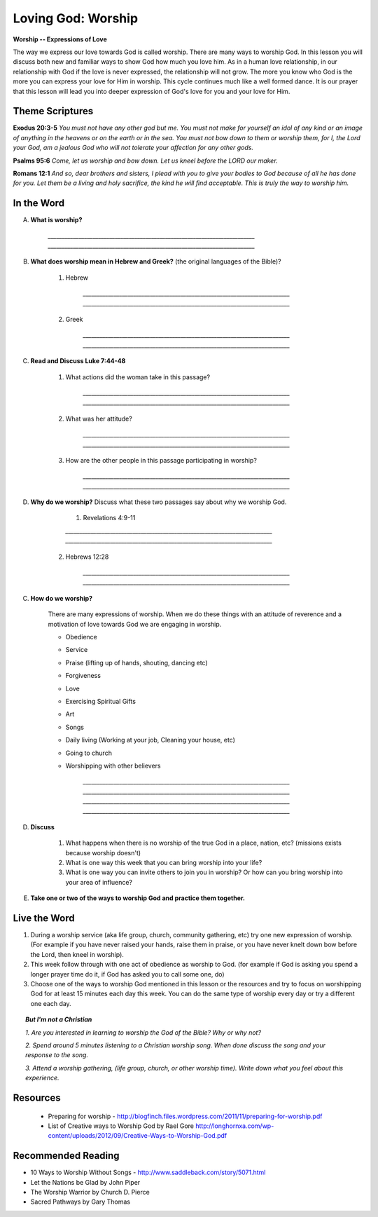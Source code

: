 ==========================
Loving God: Worship
==========================

**Worship -- Expressions of Love**

The way we express our love towards God is called worship.  There are many ways to worship God. In this lesson you will discuss both new and familiar ways to show God how much you love him. As in a human love relationship, in our relationship with God if the love is never expressed, the relationship will not grow. The more you know who God is the more you can express your love for Him in worship. This cycle continues much like a well formed dance. It is our prayer that this lesson will lead you into deeper expression of God's love for you and your love for Him.

Theme Scriptures
----------------
 
**Exodus 20:3-5**  *You must not have any other god but me. You must not make for yourself an idol of any kind or an image of anything in the heavens or on the earth or in the sea. You must not bow down to them or worship them, for I, the Lord your God, am a jealous God who will not tolerate your affection for any other gods.* 
 
**Psalms 95:6**  *Come, let us worship  and bow down. Let us kneel before the LORD our maker.*
 
**Romans 12:1**  *And so, dear brothers and sisters, I plead with you to give your bodies to God because of all he has done for you. Let them be a living and holy sacrifice, the kind he will find acceptable. This is truly the way to worship him.*
 

.. only:: leader

    How did it go?
    ^^^^^^^^^^^^^^
    1.  From last week's lesson on prayer, what is one thing that you have seen changed, improved or implemented in your prayer life?
    2.  Did you see God answer any prayer this week? If so, what was it?
     
    Who We Are?
    ^^^^^^^^^^^

    Who is one person living or not that you admire and why? 


    What About You? 
    ^^^^^^^^^^^^^^^
    1.  How would you personally define 'worship'?
    2.  How do you usually worship God?
    3.  Why do you think that people worship things or gods or God in their lives?

     .. topic:: *But I'm not a Christian...*

        *1.  Who or what do people worship in your family/country?*

        *2.  In your mind how do Christians worship differently than people of other religions?*

        *3.  Have you ever attended church or seen believers worship God together?*

        *4.  We are going to look at some verses in the Bible to help us understand how the God of the Bible wants us to worship him.
 
In the Word
-----------

A. **What is worship?**

        `__________________________________________________________________________`
        `__________________________________________________________________________`
 
B. **What does worship mean in Hebrew and Greek?**  (the original languages of the Bible)?

    1. Hebrew

        `__________________________________________________________________________`
        `__________________________________________________________________________`

    2. Greek

        `__________________________________________________________________________`
        `__________________________________________________________________________`

    .. only:: leader

        .. topic:: *Leader Note*
            
            In Hebrew the language of the Old Testament  **shachah** (Strong's 7812) is translated 99 times as worship; it is also translated as bow down, reverence and fall down
 
            In New Testament Greek the word **proskuneo** (Strong's 4352) is used 60 times as worship.

            **proskuneo**

               1. to kiss the hand to (towards) one, in token of reverence
             
               2. among the Orientals, esp. the Persians, to fall upon the knees and touch the ground with the forehead as an expression of profound reverence
 
C. **Read and Discuss Luke 7:44-48**

    1. What actions did the woman take in this passage?
     
        `__________________________________________________________________________`
        `__________________________________________________________________________` 

    2. What was her attitude? 
     
        `__________________________________________________________________________`
        `__________________________________________________________________________`

    3. How are the other people in this passage participating in worship?
     
        `__________________________________________________________________________`
        `__________________________________________________________________________`
 
D. **Why do we worship?** Discuss what these two passages say about why we worship God.

	1. Revelations 4:9-11

        `__________________________________________________________________________`
        `__________________________________________________________________________`
	
    2. Hebrews 12:28

        `__________________________________________________________________________`
        `__________________________________________________________________________`

C. **How do we worship?** 

		.. only:: leader
			
            .. topic:: *Leader Note*

                For each point, share your own experience and ask the group to share personal examples of when they did this or saw this done by someone else that they know.  Also discuss how each act was an act of worship.

    There are many expressions of worship. When we do these things with an attitude of reverence and a motivation of love towards God we are engaging in worship.

    * Obedience
    * Service
    * Praise (lifting up of hands, shouting, dancing etc)
    * Forgiveness
    * Love
    * Exercising Spiritual Gifts
    * Art
    * Songs
    * Daily living (Working at your job, Cleaning your house, etc)
    * Going to church
    * Worshipping with other believers

        `__________________________________________________________________________`
        `__________________________________________________________________________`        
        `__________________________________________________________________________`
        `__________________________________________________________________________`

D. **Discuss** 

    1. What happens when there is no worship of the true God in a place, nation, etc? (missions exists because worship doesn't)
    
    2. What is one way this week that you can bring worship into your life? 
    
    3. What is one way you can invite others to join you in worship?  Or how can you bring worship into your area of influence?

E. **Take one or two of the ways to worship God and practice them together.**

.. only:: leader

    .. topic::  *Leader Note*

        For non believers in your group

	   * Discuss what usually happens when Christians get together to worship God.  
	   
       * Tell them the reasons Christians gather together to worship God
	   
       * If they don't attend life group invite them to yours. If they already do, invite them to attend your church service.
 
Live the Word
-------------
1. During a worship service (aka life group, church, community gathering, etc)  try one new expression of worship. (For example if you have never raised your hands, raise them in praise, or you have never knelt down bow before the Lord, then kneel in worship).  

2.  This week follow through with one act of obedience as worship to God. (for example if God is asking you spend a longer prayer time do it, if God has asked you to call some one, do)

3.  Choose one of the ways to worship God mentioned in this lesson or the resources and try to focus on worshipping God for at least 15 minutes each day this week.  You can do the same type of worship every day or try a different one each day. 
 

.. topic:: *But I'm not a Christian*

    *1. Are you interested in learning to worship the God of the Bible? Why or why not?*

    *2. Spend around 5 minutes listening to a Christian worship song. When done discuss the song and your response to the song.*

    *3. Attend a worship gathering, (life group, church, or other worship time).  Write down what you feel about this experience.*
 
Resources
---------

    * Preparing for worship - http://blogfinch.files.wordpress.com/2011/11/preparing-for-worship.pdf 

    * List of Creative ways to Worship God by Rael Gore   http://longhornxa.com/wp-content/uploads/2012/09/Creative-Ways-to-Worship-God.pdf
 
Recommended Reading
-------------------

* 10 Ways to Worship Without Songs - http://www.saddleback.com/story/5071.html 
* Let the Nations be Glad by John Piper
* The Worship Warrior by Church D. Pierce
* Sacred Pathways by Gary Thomas
